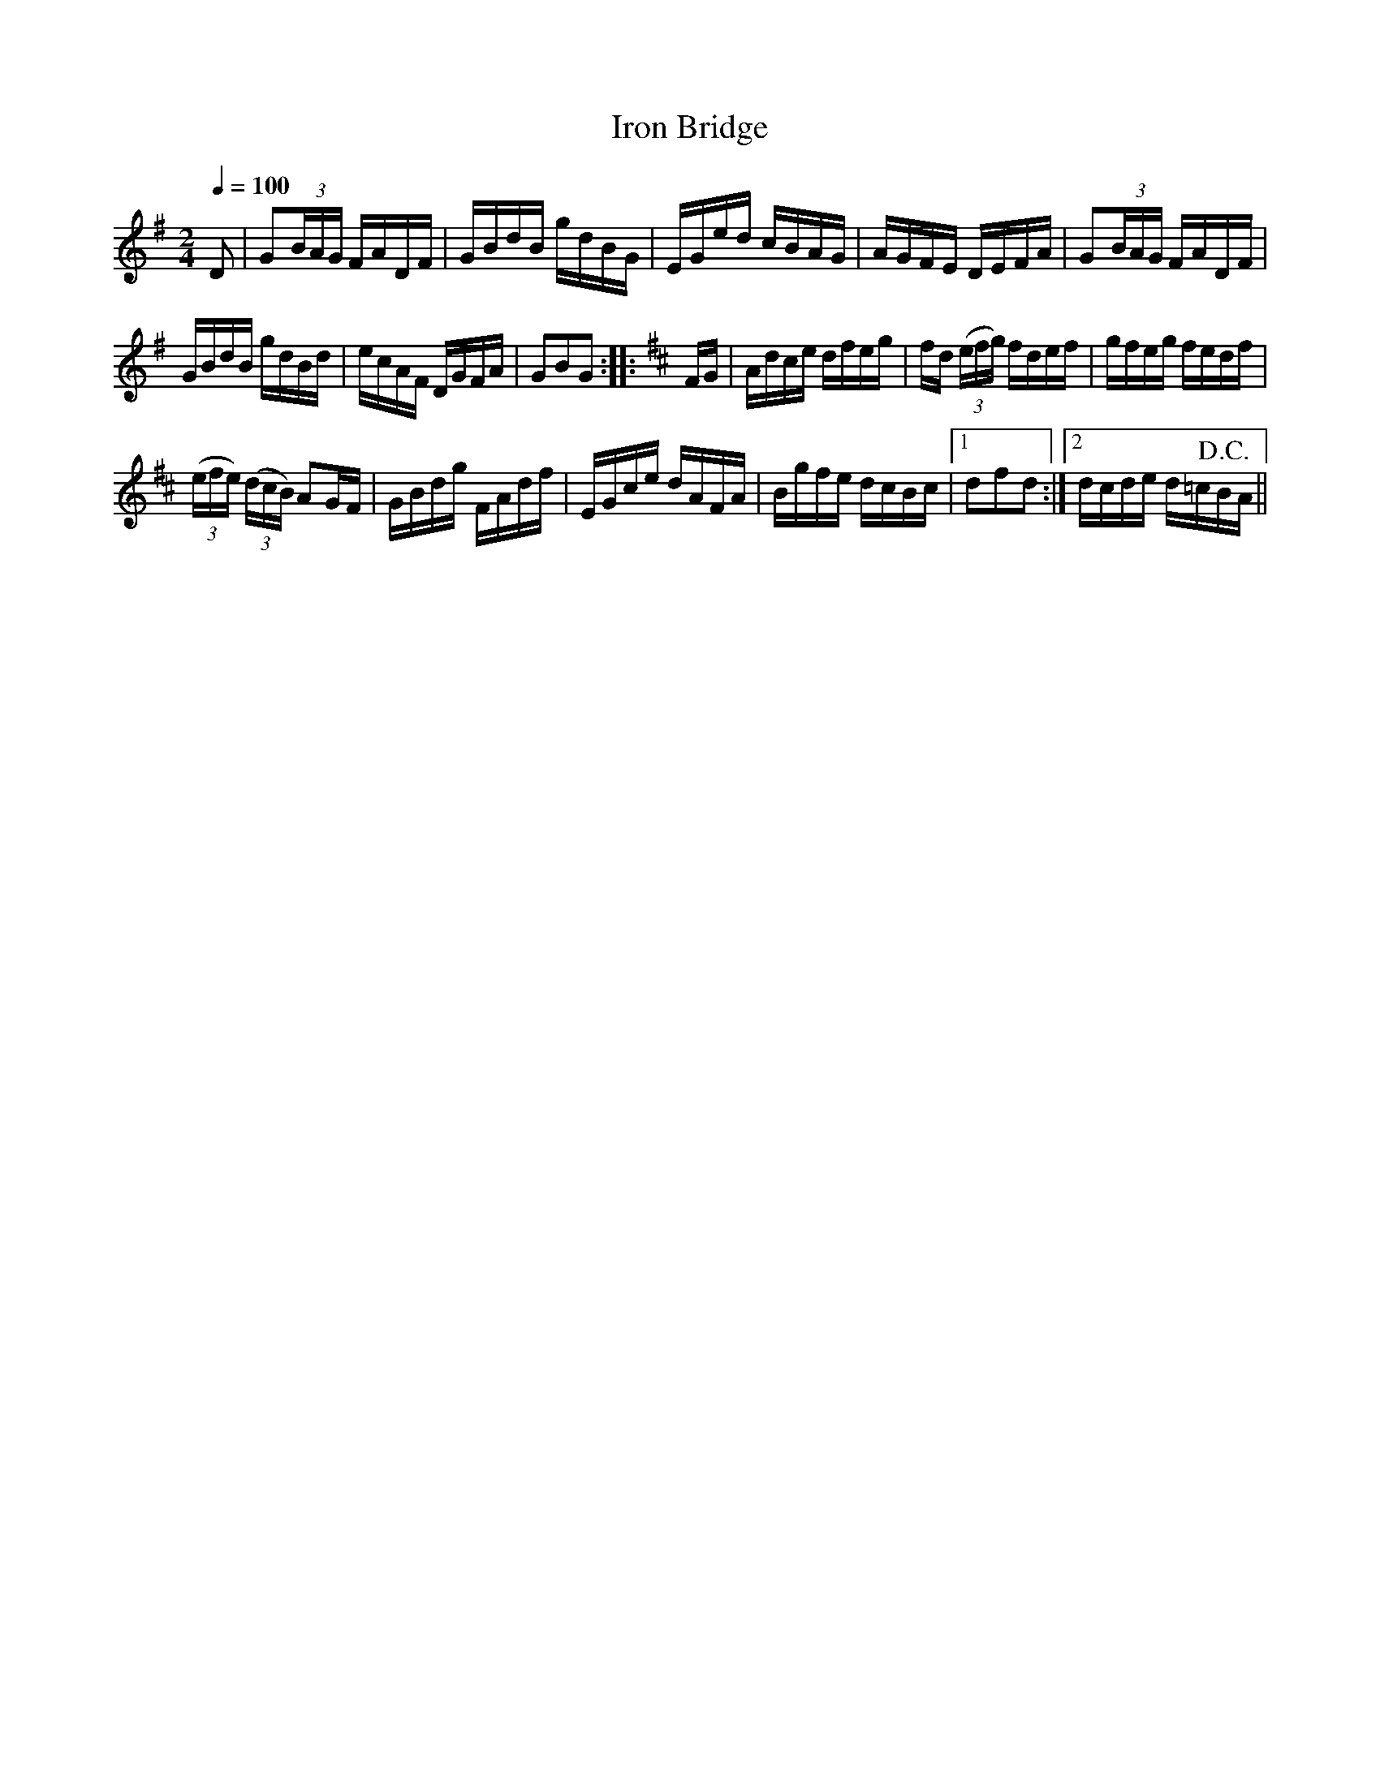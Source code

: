 X:584
T:Iron Bridge
S:Bruce & Emmett's Drummers and Fifers Guide (1862), p. 58
M:2/4
L:1/16
Q:1/4=100
K:G
%%MIDI program 72
%%MIDI transpose 8
%%MIDI ratio 3 1
D2|G2(3BAG FADF|GBdB gdBG|EGed cBAG|AGFE DEFA|G2(3BAG FADF|
GBdB gdBd|ecAF DGFA|G2B2G2::[K:D]FG|Adce dfeg|fd (3(efg) fdef|gfeg fedf|
(3(efe) (3(dcB) A2GF|GBdg FAdf|EGce dAFA|Bgfe dcBc|[1 d2f2d2:|[2 dcde d=c!D.C.!BA||
